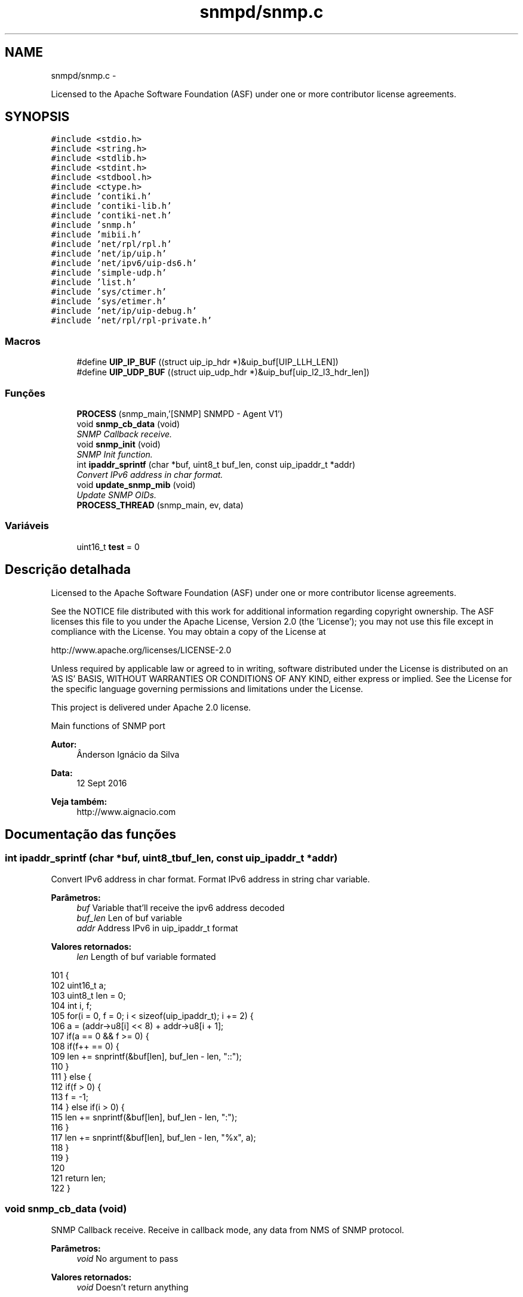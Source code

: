 .TH "snmpd/snmp.c" 3 "Segunda, 26 de Setembro de 2016" "Version 1.0" "HomeStark_6LoWPAN_Device" \" -*- nroff -*-
.ad l
.nh
.SH NAME
snmpd/snmp.c \- 
.PP
Licensed to the Apache Software Foundation (ASF) under one or more contributor license agreements\&.  

.SH SYNOPSIS
.br
.PP
\fC#include <stdio\&.h>\fP
.br
\fC#include <string\&.h>\fP
.br
\fC#include <stdlib\&.h>\fP
.br
\fC#include <stdint\&.h>\fP
.br
\fC#include <stdbool\&.h>\fP
.br
\fC#include <ctype\&.h>\fP
.br
\fC#include 'contiki\&.h'\fP
.br
\fC#include 'contiki-lib\&.h'\fP
.br
\fC#include 'contiki-net\&.h'\fP
.br
\fC#include 'snmp\&.h'\fP
.br
\fC#include 'mibii\&.h'\fP
.br
\fC#include 'net/rpl/rpl\&.h'\fP
.br
\fC#include 'net/ip/uip\&.h'\fP
.br
\fC#include 'net/ipv6/uip-ds6\&.h'\fP
.br
\fC#include 'simple-udp\&.h'\fP
.br
\fC#include 'list\&.h'\fP
.br
\fC#include 'sys/ctimer\&.h'\fP
.br
\fC#include 'sys/etimer\&.h'\fP
.br
\fC#include 'net/ip/uip-debug\&.h'\fP
.br
\fC#include 'net/rpl/rpl-private\&.h'\fP
.br

.SS "Macros"

.in +1c
.ti -1c
.RI "#define \fBUIP_IP_BUF\fP   ((struct uip_ip_hdr *)&uip_buf[UIP_LLH_LEN])"
.br
.ti -1c
.RI "#define \fBUIP_UDP_BUF\fP   ((struct uip_udp_hdr *)&uip_buf[uip_l2_l3_hdr_len])"
.br
.in -1c
.SS "Funções"

.in +1c
.ti -1c
.RI "\fBPROCESS\fP (snmp_main,'[SNMP] SNMPD - Agent V1')"
.br
.ti -1c
.RI "void \fBsnmp_cb_data\fP (void)"
.br
.RI "\fISNMP Callback receive\&. \fP"
.ti -1c
.RI "void \fBsnmp_init\fP (void)"
.br
.RI "\fISNMP Init function\&. \fP"
.ti -1c
.RI "int \fBipaddr_sprintf\fP (char *buf, uint8_t buf_len, const uip_ipaddr_t *addr)"
.br
.RI "\fIConvert IPv6 address in char format\&. \fP"
.ti -1c
.RI "void \fBupdate_snmp_mib\fP (void)"
.br
.RI "\fIUpdate SNMP OIDs\&. \fP"
.ti -1c
.RI "\fBPROCESS_THREAD\fP (snmp_main, ev, data)"
.br
.in -1c
.SS "Variáveis"

.in +1c
.ti -1c
.RI "uint16_t \fBtest\fP = 0"
.br
.in -1c
.SH "Descrição detalhada"
.PP 
Licensed to the Apache Software Foundation (ASF) under one or more contributor license agreements\&. 

See the NOTICE file distributed with this work for additional information regarding copyright ownership\&. The ASF licenses this file to you under the Apache License, Version 2\&.0 (the 'License'); you may not use this file except in compliance with the License\&. You may obtain a copy of the License at
.PP
http://www.apache.org/licenses/LICENSE-2.0
.PP
Unless required by applicable law or agreed to in writing, software distributed under the License is distributed on an 'AS IS' BASIS, WITHOUT WARRANTIES OR CONDITIONS OF ANY KIND, either express or implied\&. See the License for the specific language governing permissions and limitations under the License\&.
.PP
This project is delivered under Apache 2\&.0 license\&.
.PP
Main functions of SNMP port 
.PP
\fBAutor:\fP
.RS 4
Ânderson Ignácio da Silva 
.RE
.PP
\fBData:\fP
.RS 4
12 Sept 2016 
.RE
.PP
\fBVeja também:\fP
.RS 4
http://www.aignacio.com 
.RE
.PP

.SH "Documentação das funções"
.PP 
.SS "int ipaddr_sprintf (char *buf, uint8_tbuf_len, const uip_ipaddr_t *addr)"

.PP
Convert IPv6 address in char format\&. Format IPv6 address in string char variable\&.
.PP
\fBParâmetros:\fP
.RS 4
\fIbuf\fP Variable that'll receive the ipv6 address decoded 
.br
\fIbuf_len\fP Len of buf variable 
.br
\fIaddr\fP Address IPv6 in uip_ipaddr_t format
.RE
.PP
\fBValores retornados:\fP
.RS 4
\fIlen\fP Length of buf variable formated 
.RE
.PP

.PP
.nf
101                                                                          {
102   uint16_t a;
103   uint8_t len = 0;
104   int i, f;
105   for(i = 0, f = 0; i < sizeof(uip_ipaddr_t); i += 2) {
106     a = (addr->u8[i] << 8) + addr->u8[i + 1];
107     if(a == 0 && f >= 0) {
108       if(f++ == 0) {
109         len += snprintf(&buf[len], buf_len - len, "::");
110       }
111     } else {
112       if(f > 0) {
113         f = -1;
114       } else if(i > 0) {
115         len += snprintf(&buf[len], buf_len - len, ":");
116       }
117       len += snprintf(&buf[len], buf_len - len, "%x", a);
118     }
119   }
120 
121   return len;
122 }
.fi
.SS "void snmp_cb_data (void)"

.PP
SNMP Callback receive\&. Receive in callback mode, any data from NMS of SNMP protocol\&.
.PP
\fBParâmetros:\fP
.RS 4
\fIvoid\fP No argument to pass
.RE
.PP
\fBValores retornados:\fP
.RS 4
\fIvoid\fP Doesn't return anything 
.RE
.PP

.PP
.nf
71                        {
72   static uint16_t len;
73   static char buf[MAX_UDP_SNMP];
74   memset(buf, 0, MAX_UDP_SNMP);
75 
76   if(uip_newdata()) {
77     len = uip_datalen();
78     memcpy(buf, uip_appdata, len);
79     debug_snmp("%u bytes from [", len);
80     uip_debug_ipaddr_print(&UIP_IP_BUF->srcipaddr);
81     printf("]:%u", UIP_HTONS(UIP_UDP_BUF->srcport));
82     uip_ipaddr_copy(&server_conn->ripaddr, &UIP_IP_BUF->srcipaddr);
83     server_conn->rport = UIP_UDP_BUF->srcport;
84     snmp_t snmp_handle;
85     if (snmp_decode_message(buf, &snmp_handle)){
86       debug_snmp("New SNMP Request received!");
87       len = snmp_encode_message(&snmp_handle, buf);
88       uip_udp_packet_send(server_conn, buf, len);
89       uip_create_unspecified(&server_conn->ripaddr);
90       server_conn->rport = 0;
91     }
92     else
93       debug_snmp("Problem on SNMP Request received!");
94   }
95 }
.fi
.SS "void snmp_init (void)"

.PP
SNMP Init function\&. Init SNMP AGENT connection
.PP
\fBParâmetros:\fP
.RS 4
\fIvoid\fP No argument to pass
.RE
.PP
\fBValores retornados:\fP
.RS 4
\fIvoid\fP Not return argument 
.RE
.PP

.PP
.nf
97                     {
98   process_start(&snmp_main, NULL);
99 }
.fi
.SS "void update_snmp_mib (void)"

.PP
Update SNMP OIDs\&. Update the OIDs of values from network
.PP
\fBParâmetros:\fP
.RS 4
\fIvoid\fP No argument to pass
.RE
.PP
\fBValores retornados:\fP
.RS 4
\fIvoid\fP Not return argument 
.RE
.PP

.PP
.nf
125                           {
126   test++;
127 
128   uint8_t oid_tree[2];
129   char dado[MAX_STRINGS_LENGTH];
130 
131   /******************************* Hearbeat ***********************************/
132   oid_tree[0] = 4;
133   oid_tree[1] = 1;
134   sprintf(dado,"heartbeat_%d",test);
135   debug_os("Dado de update: %s",dado);
136   mib_ii_update_list(oid_tree,dado);
137 
138   /******************************** RSSI **************************************/
139   oid_tree[0] = 4;
140   oid_tree[1] = 2;
141   int  def_rt_rssi = sicslowpan_get_last_rssi();
142   sprintf(dado,"RSSI:%d",def_rt_rssi);
143   mib_ii_update_list(oid_tree,dado);
144 
145   /*************************** Prefered IPv6 **********************************/
146   char def_rt_str[64];
147   oid_tree[0] = 4;
148   oid_tree[1] = 3;
149   memset(def_rt_str, 0, sizeof(def_rt_str));
150   ipaddr_sprintf(def_rt_str, sizeof(def_rt_str), uip_ds6_defrt_choose());
151   sprintf(dado,"Pref\&. route:%s",def_rt_str);
152   mib_ii_update_list(oid_tree,dado);
153 
154   /****************************** Rank RPL ************************************/
155   uint16_t rank_rpl = 0;
156   rpl_parent_t *p = nbr_table_head(rpl_parents);
157   rpl_instance_t *default_instance;
158   default_instance = rpl_get_default_instance();
159   while(p != NULL){
160     if (p == default_instance->current_dag->preferred_parent) {
161       // sprintf(packet\&.message,"No:[%3u]",rpl_get_parent_ipaddr(p)->u8[15]);
162       // debug_snmp("Endereco do NO:%3u",rpl_get_parent_ipaddr(p)->u8[15]);
163       rank_rpl = p->rank;
164       break;
165     }
166     else
167     p = nbr_table_next(rpl_parents, p);
168   }
169   oid_tree[0] = 4;
170   oid_tree[1] = 4;
171   sprintf(dado,"Rank RPL:%5u",rank_rpl);
172   mib_ii_update_list(oid_tree,dado);
173 
174 }
.fi
.SH "Autor"
.PP 
Gerado automaticamente por Doxygen para HomeStark_6LoWPAN_Device a partir do código fonte\&.
